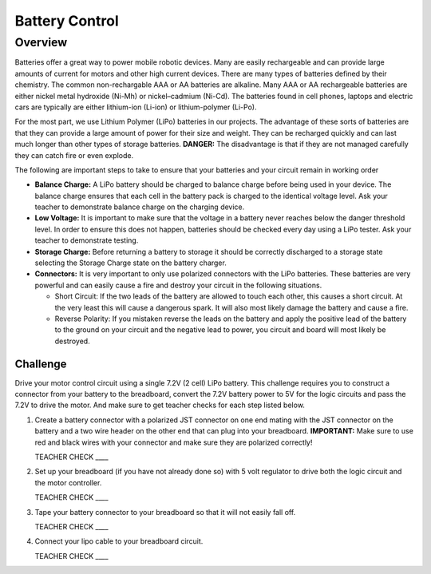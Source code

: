 Battery Control
===============

Overview
--------

Batteries offer a great way to power mobile robotic devices. Many are easily rechargeable and can provide large amounts of current for motors and other high current devices. There are many types of batteries defined by their chemistry. The common non-rechargable AAA or AA batteries are alkaline. Many AAA or AA rechargeable batteries are either nickel metal hydroxide (Ni-Mh) or nickel–cadmium (Ni-Cd). The batteries found in cell phones, laptops and electric cars are typically are either lithium-ion (Li-ion) or lithium-polymer (Li-Po). 

For the most part, we use Lithium Polymer (LiPo) batteries in our projects. The advantage of these sorts of batteries are that they can provide a large amount of power for their size and weight. They can be recharged quickly and can last much longer than other types of storage batteries. **DANGER:** The disadvantage is that if they are not managed carefully they can catch fire or even explode.

The following are important steps to take to ensure that your batteries and your circuit remain in working order

- **Balance Charge:** A LiPo battery should be charged to balance charge before being used in your device. The balance charge ensures that each cell in the battery pack is charged to the identical voltage level. Ask your teacher to demonstrate balance charge on the charging device.

- **Low Voltage:** It is important to make sure that the voltage in a battery never reaches below the danger threshold level. In order to ensure this does not happen, batteries should be checked every day using a LiPo tester. Ask your teacher to demonstrate testing.

- **Storage Charge:** Before returning a battery to storage it should be correctly discharged to a storage state selecting the Storage Charge state on the battery charger.

- **Connectors:** It is very important to only use polarized connectors with the LiPo batteries. These batteries are very powerful and can easily cause a fire and destroy your circuit in the following situations.

  - Short Circuit: If the two leads of the battery are allowed to touch each other, this causes a short circuit. At the very least this will cause a dangerous spark. It will also most likely damage the battery and cause a fire.

  - Reverse Polarity: If you mistaken reverse the leads on the battery and apply the positive lead of the battery to the ground on your circuit and the negative lead to power, you circuit and board will most likely be destroyed.

Challenge
~~~~~~~~~

Drive your motor control circuit using a single 7.2V (2 cell) LiPo battery. This challenge requires you to construct a connector from your battery to the breadboard, convert the 7.2V battery power to 5V for the logic circuits and pass the 7.2V to drive the motor. And make sure to get teacher checks for each step listed below. 

#. Create a battery connector with a polarized JST connector on one end mating with the JST connector on the battery and a two wire header on the other end that can plug into your breadboard. **IMPORTANT:** Make sure to use red and black wires with your connector and make sure they are polarized correctly! 

   TEACHER CHECK \_\_\_\_

#. Set up your breadboard (if you have not already done so) with 5 volt regulator to drive both the logic circuit and the motor controller.

   TEACHER CHECK \_\_\_\_

#. Tape your battery connector to your breadboard so that it will not easily fall off.

   TEACHER CHECK \_\_\_\_
  
#. Connect your lipo cable to your breadboard circuit.

   TEACHER CHECK \_\_\_\_
